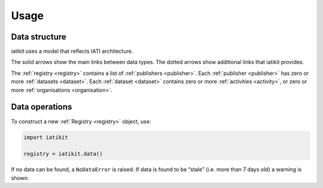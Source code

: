 Usage
=====

Data structure
--------------

iatikit uses a model that reflects IATI architecture.

.. graphviz::

   digraph structure {
       bgcolor="#fcfcfc";

       registry [label="Registry"];
       publishers [label="PublisherSet", shape="box3d"];
       publisher [label="Publisher"];
       datasets [label="DatasetSet", shape="box3d"];
       dataset [label="Dataset"];
       activities [label="ActivitySet", shape="box3d"];
       organisations [label="OrganisationSet", shape="box3d"];

       registry -> publishers -> publisher -> datasets -> dataset;

       registry -> datasets [style="dashed"];
       registry -> activities [style="dashed"];
       registry -> organisations [style="dashed"];

       publisher -> activities [style="dashed"];
       publisher -> organisations [style="dashed"];

       dataset -> activities;
       dataset -> organisations;

   }

The solid arrows show the main links between data types. The dotted arrows
show additional links that iatikit provides.

The :ref:`registry <registry>` contains a list of :ref:`publishers <publisher>`.
Each :ref:`publisher <publisher>` has zero or more :ref:`datasets <dataset>`.
Each :ref:`dataset <dataset>` contains zero or more :ref:`activities <activity>`,
or zero or more :ref:`organisations <organisation>`.

Data operations
---------------

To construct a new :ref:`Registry <registry>` object, use:

.. code:: python

    import iatikit

    registry = iatikit.data()

If no data can be found, a ``NoDataError`` is raised. If data is found to be
“stale” (i.e. more than 7 days old) a warning is shown.

